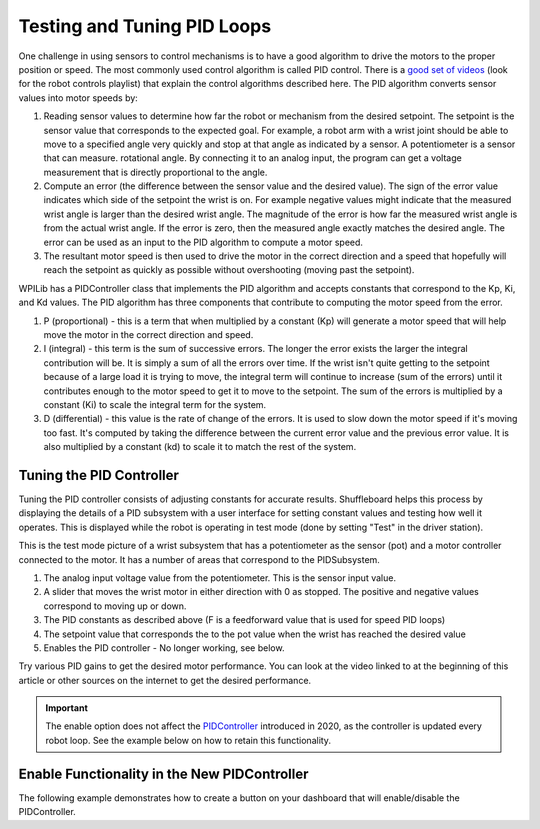 Testing and Tuning PID Loops
============================

One challenge in using sensors to control mechanisms is to have a good algorithm to drive the motors to the proper position or speed. The most commonly used control algorithm is called PID control.  There is a `good set of videos <https://wp.wpi.edu/wpilib/robotics-videos/>`__ (look for the robot controls playlist) that explain the control algorithms described here. The PID algorithm converts sensor values into motor speeds by:

1. Reading sensor values to determine how far the robot or mechanism from the desired setpoint. The setpoint is the sensor value that corresponds to the expected goal. For example, a robot arm with a wrist joint should be able to move to a specified angle very quickly and stop at that angle as indicated by a sensor. A potentiometer is a sensor that can measure. rotational angle. By connecting it to an analog input, the program can get a voltage measurement that is directly proportional to the angle.
2. Compute an error (the difference between the sensor value and the desired value). The sign of the error value indicates which side of the setpoint the wrist is on. For example negative values might indicate that the measured wrist angle is larger than the desired wrist angle. The magnitude of the error is how far the measured wrist angle is from the actual wrist angle. If the error is zero, then the measured angle exactly matches the desired angle. The error can be used as an input to the PID algorithm to compute a motor speed.
3. The resultant motor speed is then used to drive the motor in the correct direction and a speed that hopefully will reach the setpoint as quickly as possible without overshooting (moving past the setpoint).

WPILib has a PIDController class that implements the PID algorithm and accepts constants that correspond to the Kp, Ki, and Kd values. The PID algorithm has three components that contribute to computing the motor speed from the error.

1. P (proportional) - this is a term that when multiplied by a constant (Kp) will generate a motor speed that will help move the motor in the correct direction and speed.
2. I (integral) - this term is the sum of successive errors. The longer the error exists the larger the integral contribution will be. It is simply a sum of all the errors over time. If the wrist isn't quite getting to the setpoint because of a large load it is trying to move, the integral term will continue to increase (sum of the errors) until it contributes enough to the motor speed to get it to move to the setpoint. The sum of the errors is multiplied by a constant (Ki) to scale the integral term for the system.
3. D (differential) - this value is the rate of change of the errors. It is used to slow down the motor speed if it's moving too fast. It's computed by taking the difference between the current error value and the previous error value. It is also multiplied by a constant (kd) to scale it to match the rest of the system.

Tuning the PID Controller
-------------------------

Tuning the PID controller consists of adjusting constants for accurate results. Shuffleboard helps this process by displaying the details of a PID subsystem with a user interface for setting constant values and testing how well it operates. This is displayed while the robot is operating in test mode (done by setting "Test" in the driver station).

.. image:: images/shuffleboard-tuning-pid/pid-subsystem.png
  :alt: Covers each section of the PIDController Subsystem widget.

This is the test mode picture of a wrist subsystem that has a potentiometer as the sensor (pot) and a motor controller connected to the motor. It has a number of areas that correspond to the PIDSubsystem.

1. The analog input voltage value from the potentiometer. This is the sensor input value.
2. A slider that moves the wrist motor in either direction with 0 as stopped. The positive and negative values correspond to moving up or down.
3. The PID constants as described above (F is a feedforward value that is used for speed PID loops)
4. The setpoint value that corresponds the to the pot value when the wrist has reached the desired value
5. Enables the PID controller - No longer working, see below.

Try various PID gains to get the desired motor performance. You can look at the video linked to at the beginning of this article or other sources on the internet to get the desired performance.

.. important:: The enable option does not affect the `PIDController <https://github.wpilib.org/allwpilib/docs/release/java/edu/wpi/first/math/controller/PIDController.html>`__ introduced in 2020, as the controller is updated every robot loop. See the example below on how to retain this functionality.

Enable Functionality in the New PIDController
---------------------------------------------

The following example demonstrates how to create a button on your dashboard that will enable/disable the PIDController.

.. tabs::

  .. code-tab:: java

    ShuffleboardTab tab = Shuffleboard.getTab("Shooter");
    NetworkTableEntry shooterEnable = tab.add("Shooter Enable", false).getEntry();

    // Command Example assumed to be in a PIDSubsystem
    new NetworkButton(shooterEnable).onTrue(new InstantCommand(m_shooter::enable));

    // Timed Robot Example
    if (shooterEnable.getBoolean()) {
      // Calculates the output of the PID algorithm based on the sensor reading
      // and sends it to a motor
      motor.set(pid.calculate(encoder.getDistance(), setpoint));
    }

  .. code-tab:: c++

    frc::ShuffleboardTab& tab = frc::Shuffleboard::GetTab("Shooter");
    nt::NetworkTableEntry shooterEnable = tab.Add("Shooter Enable", false).GetEntry();

    // Command-based assumed to be in a PIDSubsystem
    frc2::NetworkButton(shooterEnable).OnTrue(frc2::InstantCommand([&] { m_shooter.Enable(); }));

    // Timed Robot Example
    if (shooterEnable.GetBoolean()) {
      // Calculates the output of the PID algorithm based on the sensor reading
      // and sends it to a motor
      motor.Set(pid.Calculate(encoder.GetDistance(), setpoint));
    }
